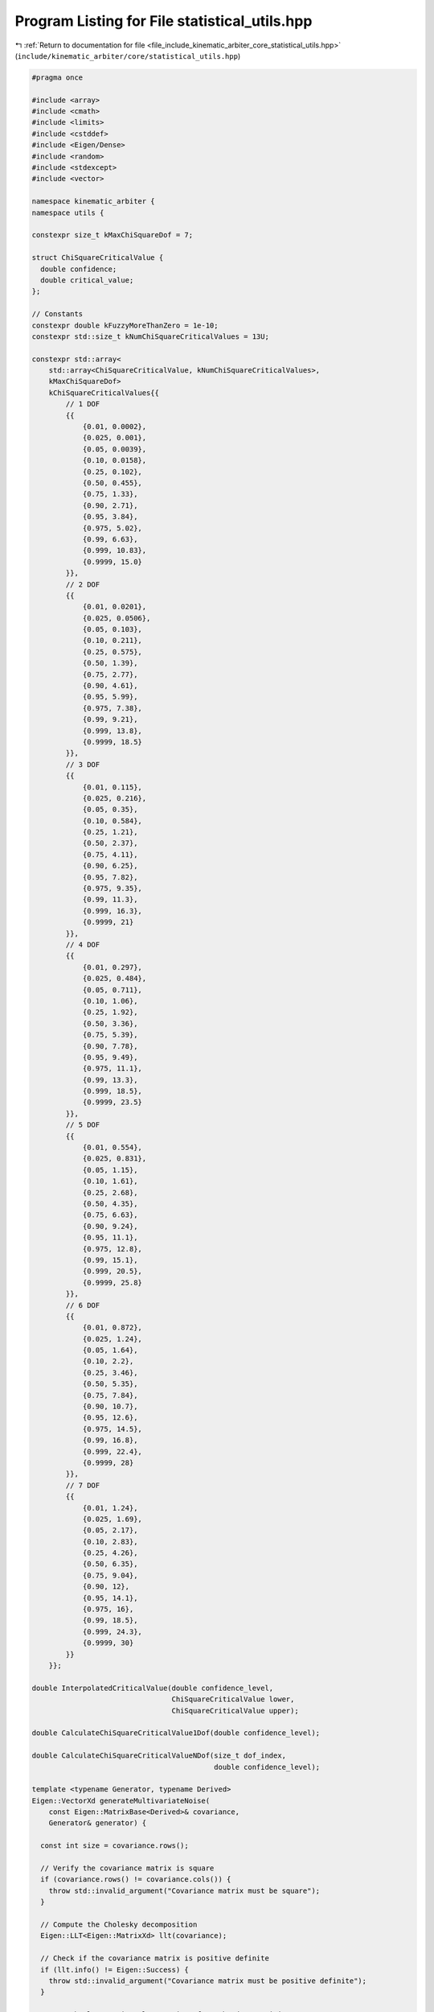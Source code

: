 
.. _program_listing_file_include_kinematic_arbiter_core_statistical_utils.hpp:

Program Listing for File statistical_utils.hpp
==============================================

|exhale_lsh| :ref:`Return to documentation for file <file_include_kinematic_arbiter_core_statistical_utils.hpp>` (``include/kinematic_arbiter/core/statistical_utils.hpp``)

.. |exhale_lsh| unicode:: U+021B0 .. UPWARDS ARROW WITH TIP LEFTWARDS

.. code-block:: cpp

   #pragma once

   #include <array>
   #include <cmath>
   #include <limits>
   #include <cstddef>
   #include <Eigen/Dense>
   #include <random>
   #include <stdexcept>
   #include <vector>

   namespace kinematic_arbiter {
   namespace utils {

   constexpr size_t kMaxChiSquareDof = 7;

   struct ChiSquareCriticalValue {
     double confidence;
     double critical_value;
   };

   // Constants
   constexpr double kFuzzyMoreThanZero = 1e-10;
   constexpr std::size_t kNumChiSquareCriticalValues = 13U;

   constexpr std::array<
       std::array<ChiSquareCriticalValue, kNumChiSquareCriticalValues>,
       kMaxChiSquareDof>
       kChiSquareCriticalValues{{
           // 1 DOF
           {{
               {0.01, 0.0002},
               {0.025, 0.001},
               {0.05, 0.0039},
               {0.10, 0.0158},
               {0.25, 0.102},
               {0.50, 0.455},
               {0.75, 1.33},
               {0.90, 2.71},
               {0.95, 3.84},
               {0.975, 5.02},
               {0.99, 6.63},
               {0.999, 10.83},
               {0.9999, 15.0}
           }},
           // 2 DOF
           {{
               {0.01, 0.0201},
               {0.025, 0.0506},
               {0.05, 0.103},
               {0.10, 0.211},
               {0.25, 0.575},
               {0.50, 1.39},
               {0.75, 2.77},
               {0.90, 4.61},
               {0.95, 5.99},
               {0.975, 7.38},
               {0.99, 9.21},
               {0.999, 13.8},
               {0.9999, 18.5}
           }},
           // 3 DOF
           {{
               {0.01, 0.115},
               {0.025, 0.216},
               {0.05, 0.35},
               {0.10, 0.584},
               {0.25, 1.21},
               {0.50, 2.37},
               {0.75, 4.11},
               {0.90, 6.25},
               {0.95, 7.82},
               {0.975, 9.35},
               {0.99, 11.3},
               {0.999, 16.3},
               {0.9999, 21}
           }},
           // 4 DOF
           {{
               {0.01, 0.297},
               {0.025, 0.484},
               {0.05, 0.711},
               {0.10, 1.06},
               {0.25, 1.92},
               {0.50, 3.36},
               {0.75, 5.39},
               {0.90, 7.78},
               {0.95, 9.49},
               {0.975, 11.1},
               {0.99, 13.3},
               {0.999, 18.5},
               {0.9999, 23.5}
           }},
           // 5 DOF
           {{
               {0.01, 0.554},
               {0.025, 0.831},
               {0.05, 1.15},
               {0.10, 1.61},
               {0.25, 2.68},
               {0.50, 4.35},
               {0.75, 6.63},
               {0.90, 9.24},
               {0.95, 11.1},
               {0.975, 12.8},
               {0.99, 15.1},
               {0.999, 20.5},
               {0.9999, 25.8}
           }},
           // 6 DOF
           {{
               {0.01, 0.872},
               {0.025, 1.24},
               {0.05, 1.64},
               {0.10, 2.2},
               {0.25, 3.46},
               {0.50, 5.35},
               {0.75, 7.84},
               {0.90, 10.7},
               {0.95, 12.6},
               {0.975, 14.5},
               {0.99, 16.8},
               {0.999, 22.4},
               {0.9999, 28}
           }},
           // 7 DOF
           {{
               {0.01, 1.24},
               {0.025, 1.69},
               {0.05, 2.17},
               {0.10, 2.83},
               {0.25, 4.26},
               {0.50, 6.35},
               {0.75, 9.04},
               {0.90, 12},
               {0.95, 14.1},
               {0.975, 16},
               {0.99, 18.5},
               {0.999, 24.3},
               {0.9999, 30}
           }}
       }};

   double InterpolatedCriticalValue(double confidence_level,
                                    ChiSquareCriticalValue lower,
                                    ChiSquareCriticalValue upper);

   double CalculateChiSquareCriticalValue1Dof(double confidence_level);

   double CalculateChiSquareCriticalValueNDof(size_t dof_index,
                                              double confidence_level);

   template <typename Generator, typename Derived>
   Eigen::VectorXd generateMultivariateNoise(
       const Eigen::MatrixBase<Derived>& covariance,
       Generator& generator) {

     const int size = covariance.rows();

     // Verify the covariance matrix is square
     if (covariance.rows() != covariance.cols()) {
       throw std::invalid_argument("Covariance matrix must be square");
     }

     // Compute the Cholesky decomposition
     Eigen::LLT<Eigen::MatrixXd> llt(covariance);

     // Check if the covariance matrix is positive definite
     if (llt.info() != Eigen::Success) {
       throw std::invalid_argument("Covariance matrix must be positive definite");
     }

     // Get the lower triangular matrix L from the decomposition
     Eigen::MatrixXd L = llt.matrixL();

     // Create standard normal distribution
     std::normal_distribution<double> normal_dist(0.0, 1.0);

     // Generate standard normal samples
     Eigen::VectorXd z(size);
     for (int i = 0; i < size; ++i) {
       z(i) = normal_dist(generator);
     }

     // Transform to desired covariance: x = L*z
     return L * z;
   }

   } // namespace utils
   } // namespace kinematic_arbiter
